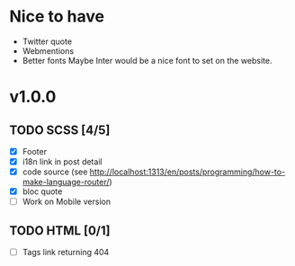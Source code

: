 * Nice to have
  - Twitter quote
  - Webmentions
  - Better fonts
    Maybe Inter would be a nice font to set on the website.

* v1.0.0
** TODO SCSS [4/5]
   - [X] Footer
   - [X] i18n link in post detail
   - [X] code source (see http://localhost:1313/en/posts/programming/how-to-make-language-router/)
   - [X] bloc quote
   - [ ] Work on Mobile version
** TODO HTML [0/1]
   - [ ] Tags link returning 404
